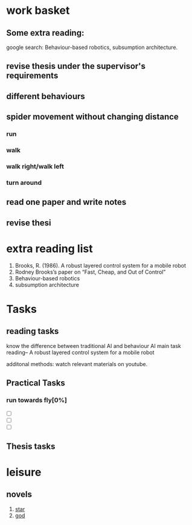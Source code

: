 


* work basket
** Some extra reading:
google search: Behaviour-based robotics, subsumption architecture.
** revise thesis under the supervisor's requirements
** different behaviours

** spider movement without changing distance
*** run
*** walk
*** walk right/walk left
*** turn around 
** read one paper and write notes
** revise thesi
* extra reading list
1. Brooks, R. (1986). A robust layered control system for a mobile robot
2. Rodney Brooks’s paper on “Fast, Cheap, and Out of Control”
3. Behaviour-based robotics
4. subsumption architecture
* Tasks 
** reading tasks
know the difference between traditional AI and behaviour AI
main task reading-- A robust layered control system for a mobile robot

additonal methods: watch relevant materials on youtube.
** Practical Tasks
*** run towards fly[0%]
- [ ] 
- [ ] 
- [ ]
** Thesis tasks



* leisure
** novels
1. [[http://www.93hhxs.org/sj0/][star]]
2. [[http://www.boxuexs.org/wqz/][god]]
